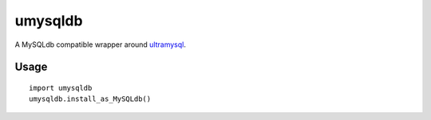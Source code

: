 ========
umysqldb
========

A MySQLdb compatible wrapper around ultramysql_.

.. _ultramysql: https://github.com/esnme/ultramysql

Usage
-----

::

  import umysqldb
  umysqldb.install_as_MySQLdb()
